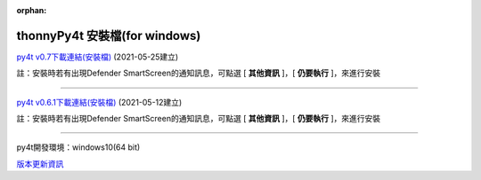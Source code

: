:orphan:

thonnyPy4t 安裝檔(for windows)
================================

`py4t v0.7下載連結(安裝檔) <https://github.com/beardad1975/py4t/releases/download/v0.7/thonnyPy4t-0.7.exe>`_ (2021-05-25建立)

註：安裝時若有出現Defender SmartScreen的通知訊息，可點選 [ **其他資訊** ]，[ **仍要執行** ]，來進行安裝

----------------------

`py4t v0.6.1下載連結(安裝檔) <https://github.com/beardad1975/py4t/releases/download/v0.6.1/thonnyPy4t-0.6.1.exe>`_ (2021-05-12建立)

註：安裝時若有出現Defender SmartScreen的通知訊息，可點選 [ **其他資訊** ]，[ **仍要執行** ]，來進行安裝

----------------------

py4t開發環境：windows10(64 bit)

`版本更新資訊 <https://github.com/beardad1975/py4t/releases>`_












